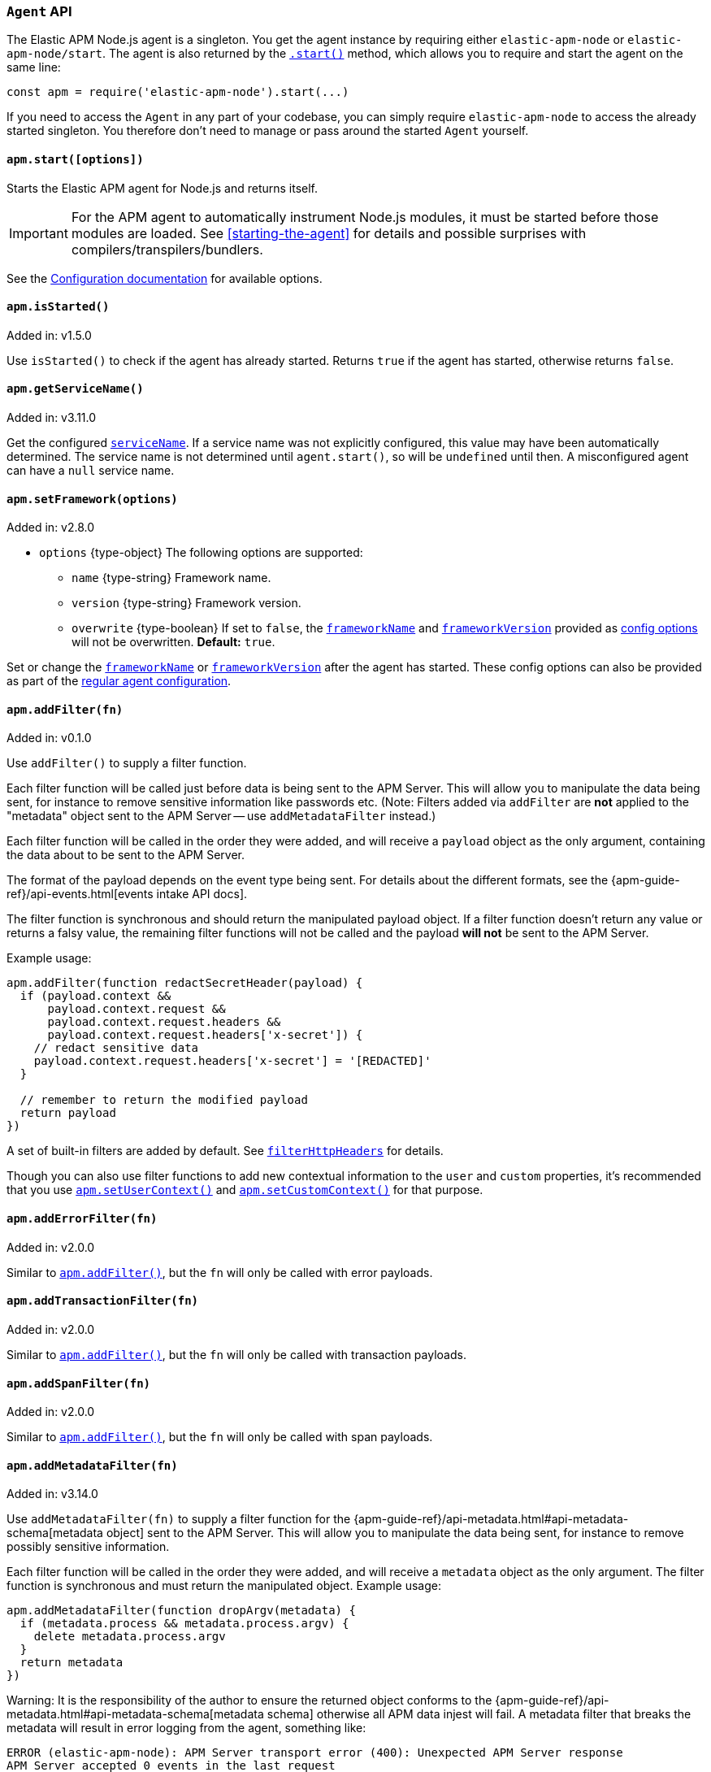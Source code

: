 [[agent-api]]

ifdef::env-github[]
NOTE: For the best reading experience,
please view this documentation at https://www.elastic.co/guide/en/apm/agent/nodejs/current/agent-api.html[elastic.co]
endif::[]

=== `Agent` API

The Elastic APM Node.js agent is a singleton. You get the agent instance by requiring either `elastic-apm-node` or `elastic-apm-node/start`. The agent is also returned by the <<apm-start,`.start()`>> method, which allows you to require and start the agent on the same line:

[source,js]
----
const apm = require('elastic-apm-node').start(...)
----

If you need to access the `Agent` in any part of your codebase,
you can simply require `elastic-apm-node` to access the already started singleton.
You therefore don't need to manage or pass around the started `Agent` yourself.


[[apm-start]]
==== `apm.start([options])`

Starts the Elastic APM agent for Node.js and returns itself.

[IMPORTANT]
====
For the APM agent to automatically instrument Node.js modules, it must be started before those modules are loaded. See <<starting-the-agent>> for details and possible surprises with compilers/transpilers/bundlers.
====

See the <<configuration,Configuration documentation>> for available options.

[[apm-is-started]]
==== `apm.isStarted()`

[small]#Added in: v1.5.0#

Use `isStarted()` to check if the agent has already started.
Returns `true` if the agent has started,
otherwise returns `false`.

[[apm-get-service-name]]
==== `apm.getServiceName()`

[small]#Added in: v3.11.0#

Get the configured <<service-name,`serviceName`>>. If a service name was not
explicitly configured, this value may have been automatically determined.
The service name is not determined until `agent.start()`, so will be `undefined`
until then. A misconfigured agent can have a `null` service name.

[[apm-set-framework]]
==== `apm.setFramework(options)`

[small]#Added in: v2.8.0#

* `options` +{type-object}+ The following options are supported:
** `name` +{type-string}+ Framework name.
** `version` +{type-string}+ Framework version.
** `overwrite` +{type-boolean}+ If set to `false`,
  the <<framework-name,`frameworkName`>> and <<framework-version,`frameworkVersion`>> provided as <<configuration,config options>> will not be overwritten.
  *Default:* `true`.

Set or change the <<framework-name,`frameworkName`>> or <<framework-version,`frameworkVersion`>> after the agent has started.
These config options can also be provided as part of the <<configuration,regular agent configuration>>.

[[apm-add-filter]]
==== `apm.addFilter(fn)`

[small]#Added in: v0.1.0#

Use `addFilter()` to supply a filter function.

Each filter function will be called just before data is being sent to the APM Server.
This will allow you to manipulate the data being sent,
for instance to remove sensitive information like passwords etc.
(Note: Filters added via `addFilter` are *not* applied to the "metadata"
object sent to the APM Server -- use `addMetadataFilter` instead.)

Each filter function will be called in the order they were added,
and will receive a `payload` object as the only argument,
containing the data about to be sent to the APM Server.

The format of the payload depends on the event type being sent.
For details about the different formats,
see the {apm-guide-ref}/api-events.html[events intake API docs].

The filter function is synchronous and should return the manipulated payload object.
If a filter function doesn't return any value or returns a falsy value,
the remaining filter functions will not be called and the payload *will not* be sent to the APM Server.

Example usage:

[source,js]
----
apm.addFilter(function redactSecretHeader(payload) {
  if (payload.context &&
      payload.context.request &&
      payload.context.request.headers &&
      payload.context.request.headers['x-secret']) {
    // redact sensitive data
    payload.context.request.headers['x-secret'] = '[REDACTED]'
  }

  // remember to return the modified payload
  return payload
})
----

A set of built-in filters are added by default.
See <<filter-http-headers,`filterHttpHeaders`>> for details.

Though you can also use filter functions to add new contextual information to the `user` and `custom` properties,
it's recommended that you use <<apm-set-user-context,`apm.setUserContext()`>> and <<apm-set-custom-context,`apm.setCustomContext()`>> for that purpose.

[[apm-add-error-filter]]
==== `apm.addErrorFilter(fn)`

[small]#Added in: v2.0.0#

Similar to <<apm-add-filter,`apm.addFilter()`>>,
but the `fn` will only be called with error payloads.

[[apm-add-transaction-filter]]
==== `apm.addTransactionFilter(fn)`

[small]#Added in: v2.0.0#

Similar to <<apm-add-filter,`apm.addFilter()`>>,
but the `fn` will only be called with transaction payloads.

[[apm-add-span-filter]]
==== `apm.addSpanFilter(fn)`

[small]#Added in: v2.0.0#

Similar to <<apm-add-filter,`apm.addFilter()`>>,
but the `fn` will only be called with span payloads.

[[apm-add-metadata-filter]]
==== `apm.addMetadataFilter(fn)`

[small]#Added in: v3.14.0#

Use `addMetadataFilter(fn)` to supply a filter function for the
{apm-guide-ref}/api-metadata.html#api-metadata-schema[metadata object]
sent to the APM Server. This will allow you to manipulate the data being
sent, for instance to remove possibly sensitive information.

Each filter function will be called in the order they were added, and will
receive a `metadata` object as the only argument. The filter function is
synchronous and must return the manipulated object. Example usage:

[source,js]
----
apm.addMetadataFilter(function dropArgv(metadata) {
  if (metadata.process && metadata.process.argv) {
    delete metadata.process.argv
  }
  return metadata
})
----

Warning: It is the responsibility of the author to ensure the returned object
conforms to the
{apm-guide-ref}/api-metadata.html#api-metadata-schema[metadata schema]
otherwise all APM data injest will fail. A metadata filter that breaks the
metadata will result in error logging from the agent, something like:

[source,text]
----
ERROR (elastic-apm-node): APM Server transport error (400): Unexpected APM Server response
APM Server accepted 0 events in the last request
Error: validation error: 'metadata' required
  Document: {"metadata":null}
----


[[apm-set-user-context]]
==== `apm.setUserContext(context)`

[small]#Added in: v0.1.0#

* `context` +{type-object}+ Accepts the following optional properties:
** `id` +{type-string}+ | +{type-number}+ The user's ID.
** `username` +{type-string}+ The user's username.
** `email` +{type-string}+ The user's e-mail.

Call this to enrich collected performance data and errors with information about the user/client.
This function can be called at any point during the request/response life cycle (i.e. while a transaction is active).

The given `context` will be added to the active transaction.
If no active transaction can be found,
`false` is returned.
Otherwise `true`.

It's possible to call this function multiple times within the scope of the same active transaction.
For each call, the properties of the `context` argument are shallow merged with the context previously given.

If an error is captured,
the context from the active transaction is used as context for the captured error,
and any custom context given as the 2nd argument to <<apm-capture-error,`apm.captureError`>> takes precedence and is shallow merged on top.

The provided user context is stored under `context.user` in Elasticsearch on both errors and transactions.

[[apm-set-custom-context]]
==== `apm.setCustomContext(context)`

[small]#Added in: v0.1.0#

* `context` +{type-object}+ Can contain any property that can be JSON encoded.

Call this to enrich collected errors and transactions with any information that you think will help you debug performance issues or errors.
This function can be called at any point while a transaction is active (e.g. during the request/response life cycle of an incoming HTTP request).

The provided custom context is stored under `context.custom` in APM Server pre-7.0,
or `transaction.custom` and `error.custom` in APM Server 7.0+.

The given `context` will be added to the active transaction.
If no active transaction can be found,
`false` is returned.
Otherwise `true`.

It's possible to call this function multiple times within the scope of the same active transaction.
For each call, the properties of the `context` argument are shallow merged with the context previously given.

If an error is captured,
the context from the active transaction is used as context for the captured error,
and any custom context given as the 2nd argument to <<apm-capture-error,`apm.captureError`>> takes precedence and is shallow merged on top.

TIP: Before using custom context, ensure you understand the different types of
{apm-guide-ref}/data-model-metadata.html[metadata] that are available.

[[apm-set-label]]
==== `apm.setLabel(name, value[, stringify = true])`

[small]#Added in: v0.1.0# +
[small]#Renamed from `apm.setTag()` to `apm.setLabel()`: v2.10.0# +
[small]#Added `stringify` argument in: v3.11.0#

* `name` +{type-string}+
Any periods (`.`), asterisks (`*`), or double quotation marks (`"`) will be replaced by underscores (`_`),
as those characters have special meaning in Elasticsearch
* `value` +{type-string}+ | +{type-number}+ | +{type-boolean}+
* `stringify` +{type-boolean}+
Defaults to `true`. When true, if a non-string `value` is given, it is
converted to a string before being sent to the APM Server.

Set a label on the current transaction.
You can set multiple labels on the same transaction.
If an error happens during the current transaction,
it will also get tagged with the same label.

TIP: Labels are key/value pairs that are indexed by Elasticsearch and therefore searchable
(as opposed to data set via <<apm-set-custom-context,`apm.setCustomContext()`>>).
Before using custom labels, ensure you understand the different types of
{apm-guide-ref}/data-model-metadata.html[metadata] that are available.

WARNING: Avoid defining too many user-specified labels.
Defining too many unique fields in an index is a condition that can lead to a
{ref}/mapping.html#mapping-limit-settings[mapping explosion].

[[apm-add-labels]]
==== `apm.addLabels({ [name]: value }[, stringify = true])`

[small]#Added in: v1.5.0# +
[small]#Renamed from `apm.addTags()` to `apm.addLabels()`: v2.10.0# +
[small]#Added `stringify` argument in: v3.11.0#

* `labels` +{type-object}+ Contains key/value pairs:
** `name` +{type-string}+
Any periods (`.`), asterisks (`*`), or double quotation marks (`"`) will be replaced by underscores (`_`),
as those characters have special meaning in Elasticsearch
** `value` +{type-string}+ | +{type-number}+ | +{type-boolean}+
* `stringify` +{type-boolean}+
Defaults to `true`. When true, if a non-string `value` is given, it is
converted to a string before being sent to the APM Server.

Add several labels on the current transaction.
You can add labels multiple times.
If an error happens during the current transaction,
it will also get tagged with the same labels.

TIP: Labels are key/value pairs that are indexed by Elasticsearch and therefore searchable
(as opposed to data set via <<apm-set-custom-context,`apm.setCustomContext()`>>).
Before using custom labels, ensure you understand the different types of
{apm-guide-ref}/data-model-metadata.html[metadata] that are available.

WARNING: Avoid defining too many user-specified labels.
Defining too many unique fields in an index is a condition that can lead to a
{ref}/mapping.html#mapping-limit-settings[mapping explosion].

[[apm-set-global-label]]
==== `apm.setGlobalLabel(name, value)`

[small]#Added in: v3.47.0#

* `name` +{type-string}+
* `value` +{type-string}+ | +{type-number}+ | +{type-boolean}+

Extends the <<global-labels>> configuration. It allows setting labels that are applied to all transactions. A potential use case is to specify a label with the state of your application: `'initializing' | 'available' | 'unhealthy'`.

TIP: Labels are key/value pairs that are indexed by Elasticsearch and therefore searchable
(as opposed to data set via <<apm-set-custom-context,`apm.setCustomContext()`>>).
Before using custom labels, ensure you understand the different types of
{apm-guide-ref}/data-model-metadata.html[metadata] that are available.

WARNING: Avoid defining too many user-specified labels.
Defining too many unique fields in an index is a condition that can lead to a
{ref}/mapping.html#mapping-limit-settings[mapping explosion].

[[apm-capture-error]]
==== `apm.captureError(error[, options][, callback])`

[small]#Added in: v0.1.0#

* `error` - Can be either an +{type-error}+ object,
a <<message-strings,message string>>,
or a <<parameterized-message-object,special parameterized message object>>

* `options` +{type-object}+ The following options are supported:

** `timestamp` +{type-number}+ The time when the error happened.
Must be a Unix Time Stamp representing the number of milliseconds since January 1, 1970, 00:00:00 UTC.
Sub-millisecond precision can be achieved using decimals.
If not provided,
the current time will be used

** `message` - If the `error` argument is an +{type-error}+ object,
it's possible to use this option to supply an additional message string that will be stored along with the error message under `log.message`

** `user` - See <<metadata,metadata section>> for details about this option

** `custom` - See <<metadata,metadata section>> for details about this option

** `request` +{type-incomingmessage}+ You can associate an error with information about the incoming request to gain additional context such as the request url, headers, and cookies.
However, in most cases, the agent will detect if an error was in response to an http request and automatically add the request details for you.
See <<http-requests,http requests section>> for more details.

** `response` +{type-serverresponse}+ You can associate an error with information about the http response to get additional details such as status code and headers.
However, in most cases, the agent will detect if an error occured during an http request and automatically add response details for you.
See <<http-responses,http responses section>> for more details.

** `handled` +{type-boolean}+ Adds additional context to the exception to show
whether the error is handled or uncaught. Unhandled errors are immediately
flushed to APM server, in case the application is about the crash.
*Default:* `true`.

** `labels` +{type-object}+ Add additional context with labels, these labels will be added to the error along with the labels from the current transaction.
See the <<apm-add-labels,`apm.addLabels()`>> method for details about the format.

** `captureAttributes` +{type-boolean}+ Whether to include properties on the given +{type-error}+ object in the data sent to the APM Server (as `error.exception.attributes`). *Default:* `true`.

** `skipOutcome` +{type-boolean}+ Whether to skip setting the outcome value for the current span to `failure`.  See <<span-outcome,Span outcome>> for more information. *Default:* `false`.

** `parent` <<transaction-api,Transaction>> | <<span-api,Span>> | `null` - A Transaction or Span instance to make the parent of this error. If not given (or `undefined`), then the current span or transaction will be used. If `null` is given, then no span or transaction will be used. [small]#(Added in v3.33.0.)#

* `callback` - Will be called after the error has been sent to the APM Server.
It will receive an `Error` instance if the agent failed to send the error,
and the id of the captured error.

Send an error to the APM Server:

[source,js]
----
apm.captureError(new Error('boom!'))
----

[[message-strings]]
===== Message strings

Instead of an `Error` object,
you can log a plain text message:

[source,js]
----
apm.captureError('Something happened!')
----

This will also be sent as an error to the APM Server,
but will not be associated with an exception.

[[parameterized-message-object]]
===== Parameterized message object

Instead of an `Error` object or a string,
you can supply a special parameterized message object:

[source,js]
----
apm.captureError({
  message: 'Could not find user %s with id %d in the database',
  params: ['Peter', 42]
})
----

This makes it possible to better group error messages that contain variable data like ID's or names.

[[metadata]]
===== Metadata

To ease debugging it's possible to send some extra data with each error you send to the APM Server.
The APM Server intake API supports a lot of different metadata fields,
most of which are automatically managed by the Elastic APM Node.js Agent.
But if you wish you can supply some extra details using `user` or `custom`.
For more details on the properties accepted by the events intake API see the {apm-guide-ref}/api-events.html[events intake API docs].

To supply any of these extra fields,
use the optional options argument when calling `apm.captureError()`.

Here are some examples:

[source,js]
----
// Sending some extra details about the user
apm.captureError(error, {
  user: {
    id: 'unique_id',
    username: 'foo',
    email: 'foo@example.com'
  }
})

// Sending some arbitrary details using the `custom` field
apm.captureError(error, {
  custom: {
    some_important_metric: 'foobar'
  }
})
----

To supply per-request metadata to all errors captured in one central location,
use <<apm-set-user-context,`apm.setUserContext()`>> and <<apm-set-custom-context,`apm.setCustomContext()`>>.

[[http-requests]]
===== HTTP requests

Besides the options described in the <<metadata,metadata section>>,
you can use the `options` argument to associate the error with an HTTP request:

[source,js]
----
apm.captureError(err, {
  request: req // an instance of http.IncomingMessage
})
----

This will log the URL that was requested,
the HTTP headers,
cookies and other useful details to help you debug the error.

In most cases, this isn't needed,
as the agent is pretty smart at figuring out if your Node.js app is an HTTP server and if an error occurred during an incoming request.
In which case it will automate this processes for you.

[[http-responses]]
===== HTTP responses

Besides the options described in the <<metadata,metadata section>>,
you can use the `options` argument to associate the error with an HTTP response:

[source,js]
----
apm.captureError(err, {
  response: res // an instance of http.ServerResponse
})
----

This will log the response status code,
headers and other useful details to help you debug the error.

In most cases, this isn't needed,
as the agent is pretty smart at figuring out if your Node.js app is an HTTP server and if an error occurred during an incoming request.
In which case it will automate this processes for you.

[[apm-middleware-connect]]
==== `apm.middleware.connect()`

[small]#Added in: v0.1.0#

Returns a middleware function used to collect and send errors to the APM Server.

[source,js]
----
const apm = require('elastic-apm-node').start()
const connect = require('connect')

const app = connect()

// your regular middleware:
app.use(...)
app.use(...)

// your main HTTP router
app.use(function (req, res, next) {
  throw new Error('Broke!')
})

// add Elastic APM in the bottom of the middleware stack
app.use(apm.middleware.connect())

app.listen(3000)
----

NOTE: `apm.middleware.connect` _must_ be added to the middleware stack _before_ any other error handling middleware functions or there's a chance that the error will never get to the agent.

[[apm-start-transaction]]
==== `apm.startTransaction([name][, type][, subtype][, action][, options])`

[small]#Added in: v0.1.0# +
[small]#Transaction `subtype` and `action` deprecated in: v3.25.0#

* `name` +{type-string}+ The name of the transaction.
You can always set this later via <<transaction-name,`transaction.name`>> or <<apm-set-transaction-name,`apm.setTransactionName()`>>.
*Default:* `unnamed`

* `type` +{type-string}+ The type of the transaction.
You can always set this later via <<transaction-type,`transaction.type`>>.

* `subtype` +{type-string}+ The subtype of the transaction.
You can alternatively set this via <<transaction-subtype,`transaction.subtype`>>.
The transaction `subtype` field is deprecated: it is not used and will be
removed in the next major version.

* `action` +{type-string}+ The action of the transaction.
You can alternatively set this via <<transaction-action,`transaction.action`>>.
The transaction `action` field is deprecated: it is not used and will be removed
in the next major version.

* `options` +{type-object}+ The following options are supported:

** `startTime` +{type-number}+ The time when the transaction started.
Must be a Unix Time Stamp representing the number of milliseconds since January 1, 1970, 00:00:00 UTC.
Sub-millisecond precision can be achieved using decimals.
If not provided,
the current time will be used

** `childOf` +{type-string}+ A W3C trace-context "traceparent" string, typically received from a remote service call.

** `tracestate` +{type-string}+ A W3C trace-context "tracestate" string.

** `links` +{type-array}+ Span links.
A transaction can refer to zero or more other transactions or spans (separate
from its parent). Span links will be shown in the Kibana APM app trace view.
The `links` argument is an array of objects with a single "context" field
that is a `Transaction`, `Span`, or W3C trace-context 'traceparent' string.
For example: `apm.startTransaction('aName', { links: [{ context: anotherSpan }] })`.

Start a new transaction.

Use this function to create a custom transaction.
Note that the agent will do this for you automatically whenever your application receives an incoming HTTP request.
You only need to use this function to create custom transactions.

There's a special `type` called `request` which is used by the agent for the transactions automatically created when an incoming HTTP request is detected.

See the <<transaction-api,Transaction API>> docs for details on how to use custom transactions.

[[apm-end-transaction]]
==== `apm.endTransaction([result][, endTime])`

[small]#Added in: v0.1.0#

* `result` +{type-string}+ Describes the result of the transaction.
This is typically the HTTP status code,
or e.g. "success" or "failure" for a background task

* `endTime` +{type-number}+ The time when the transaction ended.
Must be a Unix Time Stamp representing the number of milliseconds since January 1, 1970, 00:00:00 UTC.
Sub-millisecond precision can be achieved using decimals.
If not provided,
the current time will be used

Ends the active transaction.
If no transaction is currently active,
nothing happens.

Note that the agent will do this for you automatically for all regular HTTP transactions.
You only need to use this function to end custom transactions created by <<apm-start-transaction,`apm.startTransaction()`>> or if you wish the end a regular transaction prematurely.

Alternatively you can call <<transaction-end,`end()`>> directly on an active transaction object.

[[apm-current-transaction]]
==== `apm.currentTransaction`

[small]#Added in: v1.9.0#

Get the currently active transaction,
if used within the context of a transaction.

NOTE: If there's no active transaction available,
`null` will be returned.

[[apm-current-span]]
==== `apm.currentSpan`

[small]#Added in: v2.0.0#

Get the currently active span,
if used within the context of a span.

NOTE: If there's no active span available,
`null` will be returned.

[[apm-current-traceparent]]
==== `apm.currentTraceparent`

[small]#Added in: v2.9.0#

Get the serialized traceparent string of the current transaction or span.

NOTE: If there's no active transaction or span available,
`null` will be returned.

[[apm-set-transaction-name]]
==== `apm.setTransactionName(name)`

[small]#Added in: v0.1.0#

* `name` +{type-string}+ Set or overwrite the name of the current transaction.

If you use a supported router/framework the agent will automatically set the transaction name for you.

If you do not use Express, hapi, koa-router, Restify, or Fastify or if the agent for some reason cannot detect the name of the HTTP route,
the transaction name will default to `METHOD unknown route` (e.g. `POST unknown route`).

Read more about naming routes manually in the <<custom-stack-route-naming,Get started with a custom Node.js stack>> article.

[[apm-start-span]]
==== `apm.startSpan([name][, type][, subtype][, action][, options])`

[small]#Added in: v1.1.0#

* `name` +{type-string}+ The name of the span.
You can alternatively set this via <<span-name,`span.name`>>.
*Default:* `unnamed`

* `type` +{type-string}+ The type of the span.
You can alternatively set this via <<span-type,`span.type`>>.

* `subtype` +{type-string}+ The subtype of the span.
You can alternatively set this via <<span-subtype,`span.subtype`>>.

* `action` +{type-string}+ The action of the span.
You can alternatively set this via <<span-action,`span.action`>>.

* `options` +{type-object}+ The following options are supported:

** `startTime` +{type-number}+ The time when the span started.
Must be a Unix Time Stamp representing the number of milliseconds since January 1, 1970, 00:00:00 UTC.
Sub-millisecond precision can be achieved using decimals.
If not provided,
the current time will be used

** `exitSpan` +{type-boolean}+ Make an "exit span".
Exit spans represent outgoing communication. They are used to create a node
in the {kibana-ref}/service-maps.html[Service Map] and a downstream service
in the {kibana-ref}/dependencies.html[Dependencies Table]. The provided subtype
will be used as the downstream service name.

** `links` +{type-array}+ Span links.
A span can refer to zero or more other transactions or spans (separate from
its parent). Span links will be shown in the Kibana APM app trace view. The
`links` argument is an array of objects with a single "context" field that is a
`Transaction`, `Span`, or W3C trace-context 'traceparent' string.  For example:
`apm.startSpan('aName', { links: [{ context: anotherSpan }] })`.

Start and return a new custom span associated with the current active transaction.
This is the same as getting the current transaction with `apm.currentTransaction` and,
if a transaction was found,
calling `transaction.startSpan(name, type, options)` on it.

When a span is started it will measure the time until <<span-end,`span.end()`>> is called.

See <<span-api,Span API>> docs for details on how to use custom spans.

NOTE: If there's no active transaction available,
`null` will be returned.

[[apm-handle-uncaught-exceptions]]
==== `apm.handleUncaughtExceptions([callback])`

[small]#Added in: v0.1.0#

By default, the agent will terminate the Node.js process when an uncaught exception is detected.
Use this function if you need to run any custom code before the process is terminated.

[source,js]
----
apm.handleUncaughtExceptions(function (err) {
  // Do your own stuff... and then exit:
  process.exit(1)
})
----

The callback is called *after* the event has been sent to the APM Server with the following arguments:

* `err` +{type-error}+ the captured exception

This function will also enable the uncaught exception handler if it was disabled using the <<capture-exceptions,`captureExceptions`>> configuration option.

If you don't specify a callback,
the node process is terminated automatically when an uncaught exception has been captured and sent to the APM Server.

https://nodejs.org/api/process.html#process_event_uncaughtexception[It is recommended] that you don't leave the process running after receiving an uncaught exception,
so if you are using the optional callback,
remember to terminate the node process.

[[apm-flush]]
==== `apm.flush([callback])`

[small]#Added in: v0.12.0#

[source,js]
----
// with node-style callback
apm.flush(function (err) {
  // Flush complete
})

// with promises
apm.flush().then(function () {
  // Flush complete
}).catch(function (err) {
  // Flush returned an error
})

// inside of an async function
try {
  await apm.flush()
  // Flush complete
} catch (err) {
  // Flush returned an error
}
----

Manually end the active outgoing HTTP request to the APM Server.
The HTTP request is otherwise ended automatically at regular intervals,
controlled by the <<api-request-time,`apiRequestTime`>> and <<api-request-size,`apiRequestSize`>> config options.

If an optional `callback` is provided as the first argument to this method, it will call `callback(flushErr)` when complete. 
If no `callback` is provided, then a `Promise` will be returned, which will either resolve with `void` or reject with `flushErr`.

The callback is called (or the `Promise` resolves if no `callback` argument is provided) *after* the active HTTP request has ended.
The callback is called even if no HTTP request is currently active.

[[apm-lambda]]
==== `apm.lambda([type, ]handler)`

[small]#Added in: v1.4.0#

[source,js]
----
exports.hello = apm.lambda(function (event, context, callback) {
  callback(null, `Hello, ${payload.name}!`)
})
----

Manually instrument an AWS Lambda function to form a transaction around each execution.
Optionally, a type may also be provided to group lambdas together. By default,
"lambda" will be used as the type name.

Read more lambda support in the <<lambda,Lambda>> article.

[[apm-add-patch]]
==== `apm.addPatch(modules, handler)`

[small]#Added in: v2.7.0#

* `modules` +{type-string}+ | +{type-string-array}+
Name of module(s) to apply the patch to, when required.
* `handler` +{type-function}+ | +{type-string}+
Must be a patch function or a path to a module exporting a patch function
** `exports` +{type-object}+ The original export object of the module
** `agent` - The agent instance to use in the patch function
** `options` +{type-object}+ The following options are supported:
*** `version` +{type-string}+ | +{type-undefined}+ The module version, if applicable.
*** `enabled` +{type-boolean}+ A flag indicating if the instrumentation is enabled.
Any module patch can be disabled, by module name, with <<disable-instrumentations,`disableInstrumentations`>>.

Register a module patch to apply on intercepted `require` calls.

A module can have any number of patches and will be applied in the order they are added.

[source,js]
----
apm.addPatch('timers', (exports, agent, { version, enabled }) => {
  const setTimeout = exports.setTimeout
  exports.setTimeout = (fn, ms) => {
    const span = agent.startSpan('set-timeout')
    return setTimeout(() => {
      span.end()
      fn()
    }, ms)
  }

  return exports
})

// or ...

apm.addPatch(['hapi', '@hapi/hapi'], (exports, agent, { version, enabled }) => {
  const setTimeout = exports.setTimeout
  exports.setTimeout = (fn, ms) => {
    const span = agent.startSpan('set-timeout')
    return setTimeout(() => {
      span.end()
      fn()
    }, ms)
  }

  return exports
})

// or ...

apm.addPatch('timers', './timer-patch')
----

[[apm-remove-patch]]
==== `apm.removePatch(modules, handler)`

[small]#Added in: v2.7.0#

Removes a module patch.
This will generally only be needed when replacing an existing patch.
To _disable_ instrumentation while keeping context propagation support, see <<disable-instrumentations,`disableInstrumentations`>>.

[source,js]
----
apm.removePatch('timers', './timers-patch')

// or ...

apm.removePatch(['timers'], './timers-patch')

// or ...

apm.removePatch('timers', timerPatchFunction)
----

[[apm-clear-patches]]
==== `apm.clearPatches(modules)`

[small]#Added in: v2.7.0#

Clear all patches for the given module.
This will generally only be needed when replacing an existing patch.
To _disable_ instrumentation while keeping context propagation support, see <<disable-instrumentations,`disableInstrumentations`>>.

[source,js]
----
apm.clearPatches('timers')

// or ...

apm.clearPatches(['timers'])
----

[[apm-current-trace-ids]]
==== `apm.currentTraceIds`

[small]#Added in: v2.17.0#

`apm.currentTraceIds` produces an object containing `trace.id` and either `transaction.id` or `span.id` when a current transaction or span is available.
When no transaction or span is available it will return an empty object.
This enables <<log-correlation-ids,log correlation>> to APM traces with structured loggers.

[source,js]
----
{
  "trace.id": "abc123",
  "transaction.id": "abc123"
}
// or ...
{
  "trace.id": "abc123",
  "span.id": "abc123"
}
----

[[apm-register-custom-metrics]]
==== `apm.registerMetric(name[, labels], callback)`

experimental::[]

* `name` +{type-string}+
Name of the metrics.
* `labels` +{type-object}+ Contains key/value pairs.
Optional labels. Omittable.
* `callback` +{type-function}+
Must be a function that returns the current metric value.

Register a metric callback.

Take care not to use the names of <<metrics, built-in metrics>>.

[source,js]
----
apm.registerMetric( 'ws.connections' , () => {
  return wss.clients.size;
})

// or, to additionally label the metric with "module: 'ws'":

apm.registerMetric( 'ws.connections' , {module : 'ws'}, () => {
  return wss.clients.size;
})

----

[[apm-transaction-outcome]]
==== `apm.setTransactionOutcome(outcome)`

[small]#Added in: v3.12.0#

* `outcome` +{type-string}+

Will set the outcome property on the _current_ transaction.

See the <<transaction-outcome, Transaction Outcome docs>> for more information.

[[apm-span-outcome]]
==== `apm.setSpanOutcome(outcome)`

[small]#Added in: v3.12.0#

* `outcome` +{type-string}+

Will set the outcome property on the _current_ span.

See the <<span-outcome, Span Outcome docs>> for more information.
